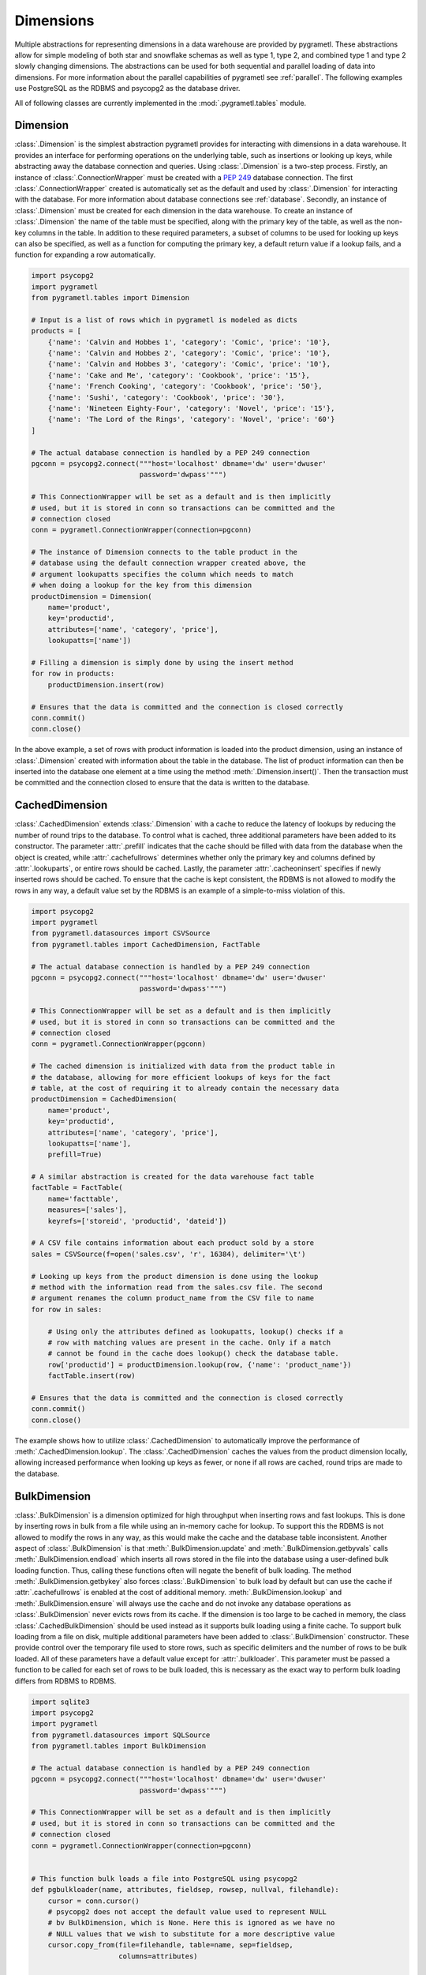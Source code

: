 .. _dimensions:

Dimensions
==========
Multiple abstractions for representing dimensions in a data warehouse are
provided by pygrametl. These abstractions allow for simple modeling of both
star and snowflake schemas as well as type 1, type 2, and combined type 1 and
type 2 slowly changing dimensions. The abstractions can be used for both
sequential and parallel loading of data into dimensions. For more information
about the parallel capabilities of pygrametl see :ref:`parallel`. The following
examples use PostgreSQL as the RDBMS and psycopg2 as the database driver.

All of following classes are currently implemented in the
:mod:`.pygrametl.tables` module.

Dimension
---------
:class:`.Dimension` is the simplest abstraction pygrametl provides for
interacting with dimensions in a data warehouse. It provides an interface for
performing operations on the underlying table, such as insertions or looking up
keys, while abstracting away the database connection and queries. Using
:class:`.Dimension` is a two-step process. Firstly, an instance of
:class:`.ConnectionWrapper` must be created with a :PEP:`249` database
connection. The first :class:`.ConnectionWrapper` created is automatically set
as the default and used by :class:`.Dimension` for interacting with the
database. For more information about database connections see :ref:`database`.
Secondly, an instance of :class:`.Dimension` must be created for each dimension
in the data warehouse. To create an instance of :class:`.Dimension` the name of
the table must be specified, along with the primary key of the table, as well as
the non-key columns in the table. In addition to these required parameters, a
subset of columns to be used for looking up keys can also be specified, as well
as a function for computing the primary key, a default return value if a lookup
fails, and a function for expanding a row automatically.

.. code-block:: python

    import psycopg2
    import pygrametl
    from pygrametl.tables import Dimension

    # Input is a list of rows which in pygrametl is modeled as dicts
    products = [
	{'name': 'Calvin and Hobbes 1', 'category': 'Comic', 'price': '10'},
	{'name': 'Calvin and Hobbes 2', 'category': 'Comic', 'price': '10'},
	{'name': 'Calvin and Hobbes 3', 'category': 'Comic', 'price': '10'},
	{'name': 'Cake and Me', 'category': 'Cookbook', 'price': '15'},
	{'name': 'French Cooking', 'category': 'Cookbook', 'price': '50'},
	{'name': 'Sushi', 'category': 'Cookbook', 'price': '30'},
	{'name': 'Nineteen Eighty-Four', 'category': 'Novel', 'price': '15'},
	{'name': 'The Lord of the Rings', 'category': 'Novel', 'price': '60'}
    ]

    # The actual database connection is handled by a PEP 249 connection
    pgconn = psycopg2.connect("""host='localhost' dbname='dw' user='dwuser'
			      password='dwpass'""")

    # This ConnectionWrapper will be set as a default and is then implicitly
    # used, but it is stored in conn so transactions can be committed and the
    # connection closed
    conn = pygrametl.ConnectionWrapper(connection=pgconn)

    # The instance of Dimension connects to the table product in the
    # database using the default connection wrapper created above, the
    # argument lookupatts specifies the column which needs to match
    # when doing a lookup for the key from this dimension
    productDimension = Dimension(
	name='product',
	key='productid',
	attributes=['name', 'category', 'price'],
	lookupatts=['name'])

    # Filling a dimension is simply done by using the insert method
    for row in products:
	productDimension.insert(row)

    # Ensures that the data is committed and the connection is closed correctly
    conn.commit()
    conn.close()

In the above example, a set of rows with product information is loaded into the
product dimension, using an instance of :class:`.Dimension` created with
information about the table in the database. The list of product information can
then be inserted into the database one element at a time using the method
:meth:`.Dimension.insert()`. Then the transaction must be committed and the
connection closed to ensure that the data is written to the database.

CachedDimension
---------------
:class:`.CachedDimension` extends :class:`.Dimension` with a cache to reduce the
latency of lookups by reducing the number of round trips to the database. To
control what is cached, three additional parameters have been added to its
constructor. The parameter :attr:`.prefill` indicates that the cache should be
filled with data from the database when the object is created, while
:attr:`.cachefullrows` determines whether only the primary key and columns
defined by :attr:`.lookuparts`, or entire rows should be cached. Lastly, the
parameter :attr:`.cacheoninsert` specifies if newly inserted rows should be
cached. To ensure that the cache is kept consistent, the RDBMS is not allowed
to modify the rows in any way, a default value set by the RDBMS is an example of
a simple-to-miss violation of this.

.. code-block:: python

    import psycopg2
    import pygrametl
    from pygrametl.datasources import CSVSource
    from pygrametl.tables import CachedDimension, FactTable

    # The actual database connection is handled by a PEP 249 connection
    pgconn = psycopg2.connect("""host='localhost' dbname='dw' user='dwuser'
			      password='dwpass'""")

    # This ConnectionWrapper will be set as a default and is then implicitly
    # used, but it is stored in conn so transactions can be committed and the
    # connection closed
    conn = pygrametl.ConnectionWrapper(pgconn)

    # The cached dimension is initialized with data from the product table in
    # the database, allowing for more efficient lookups of keys for the fact
    # table, at the cost of requiring it to already contain the necessary data
    productDimension = CachedDimension(
	name='product',
	key='productid',
	attributes=['name', 'category', 'price'],
	lookupatts=['name'],
	prefill=True)

    # A similar abstraction is created for the data warehouse fact table
    factTable = FactTable(
	name='facttable',
	measures=['sales'],
	keyrefs=['storeid', 'productid', 'dateid'])

    # A CSV file contains information about each product sold by a store
    sales = CSVSource(f=open('sales.csv', 'r', 16384), delimiter='\t')

    # Looking up keys from the product dimension is done using the lookup
    # method with the information read from the sales.csv file. The second
    # argument renames the column product_name from the CSV file to name
    for row in sales:

	# Using only the attributes defined as lookupatts, lookup() checks if a
	# row with matching values are present in the cache. Only if a match
	# cannot be found in the cache does lookup() check the database table.
	row['productid'] = productDimension.lookup(row, {'name': 'product_name'})
	factTable.insert(row)

    # Ensures that the data is committed and the connection is closed correctly
    conn.commit()
    conn.close()

The example shows how to utilize :class:`.CachedDimension` to automatically
improve the performance of :meth:`.CachedDimension.lookup`. The
:class:`.CachedDimension` caches the values from the product dimension locally,
allowing increased performance when looking up keys as fewer, or none if all
rows are cached, round trips are made to the database.

BulkDimension
-------------
:class:`.BulkDimension` is a dimension optimized for high throughput when
inserting rows and fast lookups. This is done by inserting rows in bulk from a
file while using an in-memory cache for lookup. To support this the RDBMS is
not allowed to modify the rows in any way, as this would make the cache and the
database table inconsistent. Another aspect of :class:`.BulkDimension` is that
:meth:`.BulkDimension.update` and :meth:`.BulkDimension.getbyvals` calls
:meth:`.BulkDimension.endload` which inserts all rows stored in the file into
the database using a user-defined bulk loading function. Thus, calling these
functions often will negate the benefit of bulk loading. The method
:meth:`.BulkDimension.getbykey` also forces :class:`.BulkDimension` to bulk load
by default but can use the cache if :attr:`.cachefullrows` is enabled at the
cost of additional memory. :meth:`.BulkDimension.lookup` and
:meth:`.BulkDimension.ensure` will always use the cache and do not invoke any
database operations as :class:`.BulkDimension` never evicts rows from its cache.
If the dimension is too large to be cached in memory, the class
:class:`.CachedBulkDimension` should be used instead as it supports bulk loading
using a finite cache. To support bulk loading from a file on disk, multiple
additional parameters have been added to :class:`.BulkDimension` constructor.
These provide control over the temporary file used to store rows, such as
specific delimiters and the number of rows to be bulk loaded. All of these
parameters have a default value except for :attr:`.bulkloader`. This parameter
must be passed a function to be called for each set of rows to be bulk loaded,
this is necessary as the exact way to perform bulk loading differs from RDBMS to
RDBMS.

.. py:function:: func(name, attributes, fieldsep, rowsep, nullval, filehandle):

    Required signature of a function bulk loading data from a file into an RDBMS
    in pygrametl. For more information about bulk loading see
    :ref:`bulkloading`.

    **Arguments:**

    - name: the name of the dimension table in the data warehouse.
    - attributes: a list containing the sequence of attributes in the dimension
      table.
    - fieldsep: the string used to separate fields in the temporary file.
    - rowsep: the string used to separate rows in the temporary file.
    - nullval: if the :class:`.BulkDimension` was passed a string to substitute
      None values with, then it will be passed, if not then None is passed.
    - filehandle: either the name of the file or the file object itself,
      depending upon on the value of :attr:`.BulkDimension.usefilename`. Using
      the filename is necessary if the bulk loading is invoked through SQL
      (instead of directly via a method on the PEP249 driver). It is also
      necessary if the bulkloader runs in another process.


.. code-block:: python

    import sqlite3
    import psycopg2
    import pygrametl
    from pygrametl.datasources import SQLSource
    from pygrametl.tables import BulkDimension

    # The actual database connection is handled by a PEP 249 connection
    pgconn = psycopg2.connect("""host='localhost' dbname='dw' user='dwuser'
			      password='dwpass'""")

    # This ConnectionWrapper will be set as a default and is then implicitly
    # used, but it is stored in conn so transactions can be committed and the
    # connection closed
    conn = pygrametl.ConnectionWrapper(connection=pgconn)


    # This function bulk loads a file into PostgreSQL using psycopg2
    def pgbulkloader(name, attributes, fieldsep, rowsep, nullval, filehandle):
	cursor = conn.cursor()
	# psycopg2 does not accept the default value used to represent NULL
	# bv BulkDimension, which is None. Here this is ignored as we have no
	# NULL values that we wish to substitute for a more descriptive value
	cursor.copy_from(file=filehandle, table=name, sep=fieldsep,
			 columns=attributes)


    # In addition to arguments needed for a Dimension, a reference to the
    # bulk loader defined above must also be passed to BulkDimension
    productDimension = BulkDimension(
	name='product',
	key='productid',
	attributes=['name', 'category', 'price'],
	lookupatts=['name'],
	bulkloader=pgbulkloader)

    # A PEP249 connection is sufficient for an SQLSource so we do not need
    # to create a new instance of ConnectionWrapper to read from the database
    sqconn = sqlite3.connect('product_catalog.db')

    # Encapsulating a database query in an SQLSource allows it to be used as an
    # normal iterator, making it very simple to load the data into another table
    sqlSource = SQLSource(connection=sqconn, query='SELECT * FROM product')

    # Inserting data from a data source into a BulkDimension is performed just
    # like any other dimension type in pygrametl, as the interface is the same
    for row in sqlSource:
	productDimension.insert(row)

    # Ensures that the data is committed and the connections are closed correctly
    conn.commit()
    conn.close()
    sqconn.close()

The example above shows how to use :class:`.BulkDimension` to efficiently load
the contents of a local SQLite database into a data warehouse dimension. This
process is a good use case for :class:`.BulkDimension` as
:meth:`.BulkDimension.update`, :meth:`.BulkDimension.getbykey` and
:meth:`.BulkDimension.getbyval` are not used, so no additional calls to
:meth:`.BulkDimension.endload` are made. By bulk loading the rows from a file
using :meth:`copy_from` instead of inserting them one at a time, the time
required to load the dimension is significantly reduced. However, it is
important that :meth:`.ConnectionWrapper.commit()` is executed after all rows
have been inserted into :class:`.BulkDimension` as it ensures that the last set
of rows are bulk loaded by calling :meth:`.BulkDimension.endload` on all tables.
A downside of :class:`.BulkDimension` is that it caches the entire dimension in
memory. If the dimension can be bulk loaded but is too large to cache in memory
:class:`.CachedBulkDimension` should be used instead of :class:`.BulkDimension`.


CachedBulkDimension
-------------------
:class:`.CachedBulkDimension` is very similar to :class:`.BulkDimension` and is
also intended for bulk loading a dimension, so only their differences are
described here. Unlike :class:`.BulkDimension` the size of
:class:`.CachedBulkDimension` cache is limited by the parameter
:attr:`cachesize`. This allows it to be used with a dataset too large to be
cached entirely in memory. The trade-off is that
:meth:`.CachedBulkDimension.lookup` and :meth:`.CachedBulkDimension.ensure`
sometimes have to lookup keys in the database instead of always using the cache.
However, the method :meth:`.CachedBulkDimension.getbykey` also no longer needs
to call :meth:`.CachedBulkDimension.endload` if :attr:`.cachefullrows` is not
enabled. This is because :class:`.CachedBulkDimension` caches the rows currently
in the file in a separate cache. All rows in the file are cached as there is no
guarantee that the cache storing rows from the database does not evict rows
currently in the file but not yet in the database when the cache is full, So an
additional cache is needed to ensure that :meth:`.CachedBulkDimension.lookup`
and :meth:`.CachedBulkDimension.getbykey` can locate rows before they are loaded
into the database. :meth:`.CachedBulkDimension.insert` caches rows in the file
cache, and only when the rows in the file are loaded into the database are they
moved to the database row cache, in which :meth:`.CachedBulkDimension.lookup`
also stores rows if the method had to query the database for them.

Due to the use of two caches, caching in :class:`.CachedBulkDimension` is
controlled by two parameters. The parameter :attr:`.cachesize` can be set to
control the size of the cache for rows loaded into the database, while the
parameter :attr:`.bulksize` controls the number of rows stored in the file
before the dimension bulk loads. As the rows in the file are all cached in a
separate cache, the memory consumption will change in correspondence to both of
these values.

.. note::
    If rows with matching :attr:`lookupatts` are passed to :meth:`insert`
    without bulk loading occurring between the calls, only the first row will be
    loaded into the dimension. All calls to :meth:`insert` after the first one
    will just return the key of the first row as it is stored in the file cache.

.. The space in the header is intentional so the two parts can fit in the toc

TypeOneSlowlyChanging Dimension
-------------------------------
:class:`.TypeOneSlowlyChangingDimension` allows the creation of a type 1 slowly
changing dimension. The dimension is based on :class:`.CachedDimension`, albeit
with a few differences. The primary difference between the two classes besides
the additional method :meth:`.TypeOneSlowlyChangingDimension.scdensure`, is that
:class:`.TypeOneSlowlyChangingDimension` always caches rows when they are
inserted. This is done to minimize the number of round trips to the database
needed for :meth:`.TypeOneSlowlyChangingDimension.scdensure` to increase its
throughput. The user must also specify the sequence of attributes to use for
looking up keys as :attr:`.lookupatts`, and can optionally specify the sequence
of type 1 slowly changing attributes :attr:`.type1atts`. If :attr:`.type1atts`
is not given it will default to all attributes minus :attr:`.lookupatts`. The
sequences :attr:`.lookupatts` and :attr:`.type1atts` must be disjoint and an
error will be raised if they are not. As caching is used to increase to speedup
lookups, it is assumed that the database does not change or add any attribute
values to the rows. For example, a default value set by RDBMS and automatic type
coercion can break this assumption.

.. code-block:: python

    import psycopg2
    import pygrametl
    from pygrametl.tables import TypeOneSlowlyChangingDimension

    # Input is a list of rows which in pygrametl is modeled as dicts
    products = [
	{'name': 'Calvin and Hobbes', 'category': 'Comic', 'price': '10'},
	{'name': 'Cake and Me', 'category': 'Cookbook', 'price': '15'},
	{'name': 'French Cooking', 'category': 'Cookbook', 'price': '50'},
	{'name': 'Calvin and Hobbes', 'category': 'Comic', 'price': '20'},
	{'name': 'Sushi', 'category': 'Cookbook', 'price': '30'},
	{'name': 'Nineteen Eighty-Four', 'category': 'Novel', 'price': '15'},
	{'name': 'The Lord of the Rings', 'category': 'Novel', 'price': '60'},
	{'name': 'Calvin and Hobbes', 'category': 'Comic', 'price': '10'}
    ]

    # The actual database connection is handled by a PEP 249 connection
    pgconn = psycopg2.connect("""host='localhost' dbname='dw' user='dwuser'
			      password='dwpass'""")

    # This ConnectionWrapper will be set as a default and is then implicitly
    # used, but it is stored in conn so transactions can be committed and the
    # connection closed
    conn = pygrametl.ConnectionWrapper(connection=pgconn)

    # TypeOneSlowlyChangingDimension is created with price as a changing attribute
    productDimension = TypeOneSlowlyChangingDimension(
	name='product',
	key='productid',
	attributes=['name', 'category', 'price'],
	lookupatts=['name'],
	type1atts=['price'])

    # scdensure determines whether the row already exists in the database
    # and inserts a new row or updates any type1atts that have changed
    for row in products:
	productDimension.scdensure(row)

    # Ensures that the data is committed and the connections are closed correctly
    conn.commit()
    conn.close()

The above example shows a scenario where the price of a product changes over
time. The instance of :class:`.TypeOneSlowlyChangingDimension` automatically
checks if a product already exists, and if it does, updates the price if the old
and new values differ. As a type 1 slowly changing dimension does store the
history of the changes only the value of the last row to be inserted will be
stored, so the rows most be loaded in chronological order. If the history of the
changes must be stored a type 2 slowly changing dimension should be created, and
:class:`.SlowlyChangingDimension` should be used instead of
:class:`.TypeOneSlowlyChangingDimension`.


SlowlyChangingDimension
-----------------------
:class:`.SlowlyChangingDimension` allows for the creation of either a type 2
slowly changing dimension, or a combined type 1 and type 2 slowly changing
dimension. To support this functionality, multiple additional attributes have
been added to :class:`.SlowlyChangingDimension` compared to :class:`.Dimension`.
However, only the additional parameter :attr:`.versionatt` is required when
creating a :class:`.SlowlyChangingDimension`. This parameter indicates which of
the dimensions attribute stores the row's version number. The method
:meth:`.SlowlyChangingDimension.scdensure` updates the table while taking the
slowly changing aspect of the dimension into account. If the row is already
available then the primary key is returned, if the row is not available then it
is inserted into the dimension, and if an attributes have changed a new version
is created. The method :meth:`.SlowlyChangingDimension.lookup` is also changed
slightly as it returns the latest version of a row. To improve the performance
of lookups for a slowly changing dimension, caching is used, which assumes that
the database does not modify any values in the inserted rows; an assumption that
the use of default values can break. It is also possible to lookup the version
of a member that was valid at given time by using
:meth:`.SlowlyChangingDimension.lookupasof`. This method, however, requires
:attr:`.toatt` and/or :attr:`.fromatt` to be given when the
:class:`.SlowlyChangingDimension` is created.

.. code-block:: python

    import psycopg2
    import pygrametl
    from pygrametl.tables import SlowlyChangingDimension

    # Input is a list of rows which in pygrametl is modeled as dicts
    products = [
	{'name': 'Calvin and Hobbes', 'category': 'Comic', 'price': '20',
	 'date': '1990-10-01'},
	{'name': 'Calvin and Hobbes', 'category': 'Comic', 'price': '10',
	 'date': '1990-12-10'},
	{'name': 'Calvin and Hobbes', 'category': 'Comic', 'price': '20',
	 'date': '1991-02-01'},
	{'name': 'Cake and Me', 'category': 'Cookbook', 'price': '15',
	 'date': '1990-05-01'},
	{'name': 'French Cooking', 'category': 'Cookbook', 'price': '50',
	 'date': '1990-05-01'},
	{'name': 'Sushi', 'category': 'Cookbook', 'price': '30',
	 'date': '1990-05-01'},
	{'name': 'Nineteen Eighty-Four', 'category': 'Novel', 'price': '15',
	 'date': '1990-05-01'},
	{'name': 'The Lord of the Rings', 'category': 'Novel', 'price': '60',
	 'date': '1990-05-01'}
    ]

    # The actual database connection is handled by a PEP 249 connection
    pgconn = psycopg2.connect("""host='localhost' dbname='dw' user='dwuser'
			      password='dwpass'""")

    # This ConnectionWrapper will be set as a default and is then implicitly
    # used, but it is stored in conn so transactions can be committed and the
    # connection closed
    conn = pygrametl.ConnectionWrapper(connection=pgconn)

    # This slowly changing dimension is created as type 2 only. Meaning that a
    # new row only changes the validto attribute in the previous row. validto
    # is a timestamp indicating when the row is no longer valid. As additional
    # parameters, the object is initialized with information about which
    # attribute holds a timestamp for when the row's validity starts and ends.
    # The parameter fromfinder is also given, which is set to a function that
    # computes the timestamp for when the row becomes valid. In this example,
    # the function datareader from pygrametl is used which converts a timestamp
    # from a str to a datetime.date which PostgresSQL stores as Date type.
    productDimension = SlowlyChangingDimension(
	name='product',
	key='productid',
	attributes=['name', 'category', 'price', 'validfrom', 'validto',
		    'version'],
	lookupatts=['name'],
	fromatt='validfrom',
	fromfinder=pygrametl.datereader('date'),
	toatt='validto',
	versionatt='version')

    # scdensure extends the ensure methods with support for updating slowly
    # changing attributes of rows where lookupparts match. This is done by
    # increamenting the version attribute for the new row, and assigning the new
    # rows' fromatt to the old rows' toatt, indicating that the old row is no
    # longer valid.
    for row in products:
	productDimension.scdensure(row)

    # This finds the key value of the newest version
    newest = productDimension.lookup({'name': 'Calvin and Hobbes')

    # This finds the key value of the version that was valid 1990-12-31
    older = productDimension.lookupasof({'name': 'Calvin and Hobbes',
                                        '1990-12-31', True)

    # Ensures that the data is committed and the connections are closed correctly
    conn.commit()
    conn.close()


As the values of the product dimension, in this case, have changing prices, a
:class:`.SlowlyChangingDimension` is used to automate the changes a new row
might incur on an existing row. The product information itself is also extended
with timestamps indicating at what time a particular product had a certain
price. When creating the instance of :class:`.SlowlyChangingDimension`
information about how these timestamps should be interpreted is provided to the
constructor. In this case, is it fairly simple as the timestamp provided in the
input data is simple enough to be converted directly to :class:`.datetime.date`
object. These can then be inserted into a column of type Date. To automate this
conversion, the parameter :attr:`fromfinder` is set to the function returned by
:func:`.pygrametl.datareader` which constructs :class:`.datetime.date` objects
from the :class:`.str` in date. However, a user-defined function with the same
interface as the function generated by :func:`.pygrametl.datareader` could also
be used. When inserting the rows the method
:meth:`.SlowlyChangingDimension.scdensure` is used instead of
:meth:`.SlowlyChangingDimension.insert` as it first performs a lookup to verify
that an existing version of the row is not already present. If a row is already
present, this row is updated with the from timestamp inserted into its to time
attribute indicating when this version of the row was deemed obsolete, and an
incremented version number is added to the new row indicating that this is a
newer version of an existing row.

SnowflakedDimension
-------------------
:class:`.SnowflakedDimension` represents a snowflaked dimension as a single
object with the same interface as :class:`.Dimension`. Instantiating a
:class:`.SnowflakedDimension` is however different. Instead of requiring all
arguments to be passed to the constructor of :class:`.SnowflakedDimension`
itself, dimension objects must be created for each table in the snowflaked
dimension. These objects are then passed to :class:`.SnowflakedDimension`
constructor. The dimension objects must be given as pairs that indicate their
foreign key relationships, e.g. (a1, a2) should be passed if a1 has a foreign
key to a2. Currently, it is a requirement that a foreign key must have the same
name as the primary key it references. The only additional configuration
supported by :class:`.SnowflakedDimension` is :attr:`.expectboguskeyvalues`
which indicates that a key used as a lookup attribute in a lower level of the
hierarchy might not have a matching primary key. Support for slowly changing
dimensions of type 2 or a combined of type 1 and type 2 are provided if an
instance of :class:`.SlowlyChangingDimension` is at the root of the snowflaked
dimension. Currently, only the root dimension can be an instance of
:class:`.SlowlyChangingDimension` and the feature should be considered
experimental.

.. code-block:: python

    import psycopg2
    import pygrametl
    from pygrametl.tables import CachedDimension, SnowflakedDimension

    # Input is a list of rows which in pygrametl is modeled as dicts
    products = [
	{'name': 'Calvin and Hobbes 1', 'category': 'Comic',
	 'type': 'Fiction', 'price': '10'},
	{'name': 'Calvin and Hobbes 2', 'category': 'Comic',
	 'type': 'Fiction', 'price': '10'},
	{'name': 'Calvin and Hobbes 3', 'category': 'Comic',
	 'type': 'Fiction', 'price': '10'},
	{'name': 'Cake and Me', 'category': 'Cookbook',
	 'type': 'Non-Fiction', 'price': '15'},
	{'name': 'French Cooking', 'category': 'Cookbook',
	 'type': 'Non-Fiction', 'price': '50'},
	{'name': 'Sushi', 'category': 'Cookbook',
	 'type': 'Non-Fiction', 'price': '30'},
	{'name': 'Nineteen Eighty-Four', 'category': 'Novel',
	 'type': 'Fiction', 'price': '15'},
	{'name': 'The Lord of the Rings', 'category': 'Novel',
	 'type': 'Fiction', 'price': '60'}
    ]

    # The actual database connection is handled by a PEP 249 connection
    pgconn = psycopg2.connect("""host='localhost' dbname='dw' user='dwuser'
			      password='dwpass'""")

    # This ConnectionWrapper will be set as a default and is then implicitly
    # used, but it is stored in conn so transactions can be committed and the
    # connection closed
    conn = pygrametl.ConnectionWrapper(connection=pgconn)

    # The product dimension is in the database represented as a snowflaked
    # dimension, so a CachedDimension object is created for each table
    productTable = CachedDimension(
	name='product',
	key='productid',
	attributes=['name', 'price', 'categoryid'],
	lookupatts=['name'])

    categoryTable = CachedDimension(
	name='category',
	key='categoryid',
	attributes=['category', 'typeid'],
	lookupatts=['category'])

    typeTable = CachedDimension(
	name='type',
	key='typeid',
	attributes=['type'])

    # An instance of SnowflakedDimension is initialized with the created
    # dimensions as input. Thus allowing a snowflaked dimension to be used in
    # the same manner as a dimension consisting of a single table. The dimension's
    # tables are passed as pairs based on their foreign key relationships.
    # Meaning the arguments indicate that the productTable has a foreign key
    # relationship with the categoryTable, and the categoryTable has a foreign
    # key relationship with the typeTable. If a table has multiple foreign key
    # relationships to tables in the snowflaked dimension, a list must be passed
    # as the second part of the tuple with a dimension object for each table the
    # first argument references through its foreign keys.
    productDimension = SnowflakedDimension(references=[
	(productTable, categoryTable), (categoryTable, typeTable)])

    # SnowflakedDimension provides the same interface as the dimensions classes,
    # however, some of its methods stores keys in the row when they are computed
    for row in products:
	productDimension.insert(row)

    # Ensures that the data is committed and the connections are closed correctly
    conn.commit()
    conn.close()


In the above example, the product dimension is not represented by a single table
like in the examples shown for the other dimensions classes provided by
pygrametl. It is instead represented as a snowflake consisting of multiple
tables. To represent this in the ETL flow, a combination of
:class:`.SnowflakedDimension` and :class:`.CachedDimension` is used. As multiple
tables need to be represented, an instance of :class:`.CachedDimension` is
created for each. An instance of :class:`.SnowflakedDimension` is then created
to represent the many instances of :class:`.CachedDimension` as a single object.
Interacting with a snowflaked dimension is done through the same interface
provided by the other dimension classes in pygrametl. However, some of
:class:`.SnowflakedDimension` methods modify the provided rows as foreign key
relationship needs to be computed based on the contents of the rows the object
operates on.

.. code-block:: python

    import psycopg2
    import pygrametl
    from pygrametl.tables import CachedDimension, SnowflakedDimension, \
	SlowlyChangingDimension

    # Input is a list of rows which in pygrametl is modeled as dicts
    products = [
	{'name': 'Calvin and Hobbes', 'category': 'Comic', 'price': '20',
	 'date': '1990-10-01'},
	{'name': 'Calvin and Hobbes', 'category': 'Comic', 'price': '10',
	 'date': '1990-12-10'},
	{'name': 'Calvin and Hobbes', 'category': 'Comic', 'price': '20',
	 'date': '1991-02-01'},
	{'name': 'Cake and Me', 'category': 'Cookbook', 'price': '15',
	 'date': '1990-05-01'},
	{'name': 'French Cooking', 'category': 'Cookbook', 'price': '50',
	 'date': '1990-05-01'},
	{'name': 'Sushi', 'category': 'Cookbook', 'price': '30',
	 'date': '1990-05-01'},
	{'name': 'Nineteen Eighty-Four', 'category': 'Novel', 'price': '15',
	 'date': '1990-05-01'},
	{'name': 'The Lord of the Rings', 'category': 'Novel', 'price': '60',
	 'date': '1990-05-01'}
    ]

    # The actual database connection is handled by a PEP 249 connection
    pgconn = psycopg2.connect("""host='localhost' dbname='dw' user='dwuser'
			      password='dwpass'""")

    # This ConnectionWrapper will be set as a default and is then implicitly
    # used, but it is stored in conn so transactions can be committed and the
    # connection closed
    conn = pygrametl.ConnectionWrapper(connection=pgconn)

    # The dimension is snowflaked into two tables, one with categories, and the
    # other at the root with name and the slowly changing attribute price
    productTable = SlowlyChangingDimension(
	name='product',
	key='productid',
	attributes=['name', 'price', 'validfrom', 'validto', 'version',
		    'categoryid'],
	lookupatts=['name'],
	fromatt='validfrom',
	fromfinder=pygrametl.datereader('date'),
	toatt='validto',
	versionatt='version')

    categoryTable = CachedDimension(
	name='category',
	key='categoryid',
	attributes=['category'])

    productDimension = SnowflakedDimension(references=[(productTable,
							categoryTable)])

    # Using a SlowlyChangingDimension with a SnowflakedDimension is done in the
    # same manner as a normal SlowlyChangingDimension using scdensure
    for row in products:
	productDimension.scdensure(row)

    # Ensures that the data is committed and the connections are closed correctly
    conn.commit()
    conn.close()

A :class:`.SlowlyChangingDimension` and a :class:`.SnowflakedDimension` can be
combined if necessary, with the restriction that all slowly changing attributes
must be placed in the root table. To do this, the :class:`.CachedDimension`
instance connecting to the root table has to be changed to an instance of
:class:`.SlowlyChangingDimension` and the necessary attributes added to the
database table. Afterward, :meth:`.SnowflakedDimension.scdensure` can be used to
insert and lookup rows while ensuring that the slowly changing attributes are
updated correctly.
